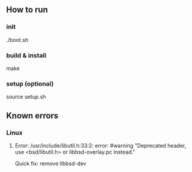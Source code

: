 ** How to run
*** init
    ./boot.sh 
*** build & install  
    make
*** setup (optional)
    source setup.sh
** Known errors
*** Linux
**** Error: /usr/include/libutil.h:33:2: error: #warning "Deprecated header, use <bsd/libutil.h> or libbsd-overlay.pc instead."
     Quick fix: remove libbsd-dev 
